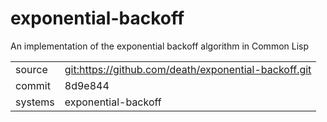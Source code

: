 * exponential-backoff

An implementation of the exponential backoff algorithm in Common Lisp

|---------+-------------------------------------------|
| source  | git:https://github.com/death/exponential-backoff.git   |
| commit  | 8d9e844  |
| systems | exponential-backoff |
|---------+-------------------------------------------|

